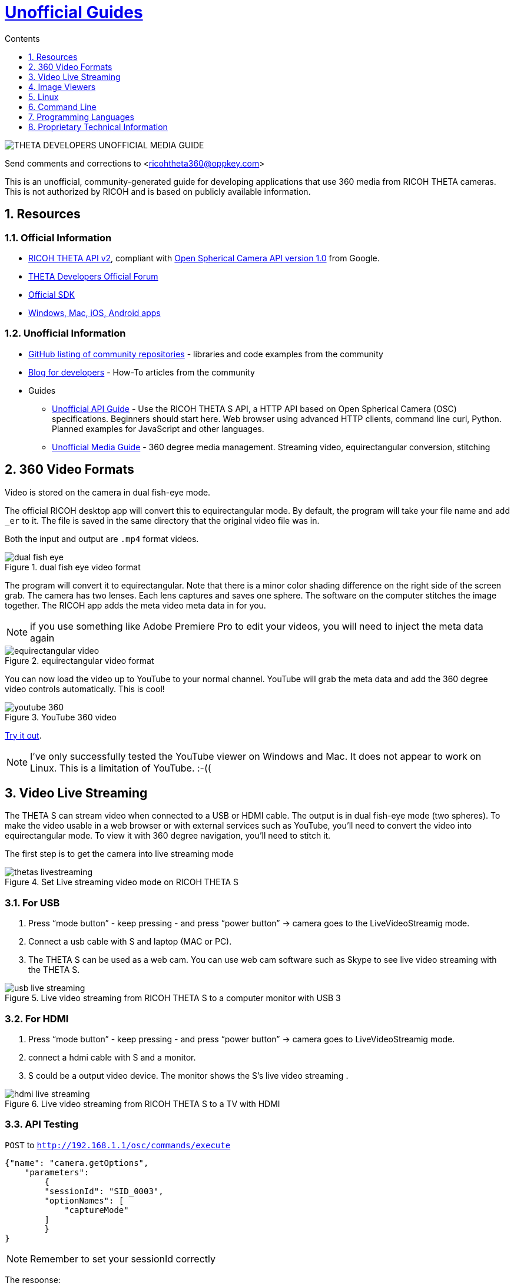 = http://theta360developers.github.io/[Unofficial Guides]
:icons: font
:toc: right
:toclevels: 1
:toc-title: Contents
:sectnums:

image::img/media_guide_logo2.png[THETA DEVELOPERS UNOFFICIAL MEDIA GUIDE]

Send comments and corrections to <ricohtheta360@oppkey.com>

This is an unofficial, community-generated guide for developing applications
that use 360 media from RICOH THETA cameras.
This is not authorized by RICOH and is based on publicly available information.

==  Resources
=== Official Information

* https://developers.theta360.com/en/docs/v2/api_reference/[RICOH THETA API v2],
compliant with
https://developers.google.com/streetview/open-spherical-camera/[Open Spherical Camera API version 1.0] from Google.
* https://developers.theta360.com/en/forums/[THETA Developers Official Forum]
* https://developers.theta360.com/en/docs/sdk/[Official SDK]
* https://theta360.com/en/support/download/[Windows, Mac, iOS, Android apps]

=== Unofficial Information
* https://github.com/theta360developers[GitHub listing of community repositories] - libraries and code examples from the community
* http://theta360developers.github.io/blog/[Blog for developers] - How-To articles from the community
* Guides
** http://codetricity.github.io/theta-s/index.html[Unofficial API Guide] - Use the RICOH
THETA S API, a HTTP API based on Open Spherical Camera (OSC) specifications.
Beginners should start here. Web browser using advanced HTTP clients,
command line curl, Python. Planned examples for JavaScript and other languages.
** http://theta360developers.github.io/community-document/community.html[Unofficial Media Guide] -
360 degree media management. Streaming video, equirectangular conversion, stitching


== 360 Video Formats

Video is stored on the camera in dual fish-eye mode.

The official RICOH desktop app will convert this to equirectangular
mode. By default, the program will take your file name and add `_er` to it.
The file is saved in the same directory that the original video file was in.

Both the input and output are `.mp4` format videos.

image::img/video/dual_fish_eye.png[role="thumb" title="dual fish eye video format"]

The program will convert it to equirectangular. Note that there is
a minor color shading difference on the right side of the screen grab.
The camera has two lenses. Each lens captures and saves one sphere.
The software on the computer stitches the image together. The RICOH
app adds the meta video meta data in for you.

NOTE: if you use something like Adobe Premiere Pro to edit your videos, you will need to inject the meta data again

image::img/video/equirectangular_video.png[role="thumb" title="equirectangular video format"]

You can now load the video up to YouTube to your normal channel.  YouTube
will grab the meta data and add the 360 degree video controls automatically.
This is cool!

image::img/video/youtube_360.png[role="thumb" title="YouTube 360 video"]

https://youtu.be/MXX_JjQdtmE[Try it out].

NOTE: I've only successfully tested the YouTube viewer on Windows and Mac. It does not appear to work on Linux. This is a limitation of YouTube.  :-((


== Video Live Streaming
The THETA S can stream video when connected to a USB or HDMI cable.
The output is in dual fish-eye mode (two spheres). To make the video
usable in a web browser or with external services such as YouTube,
you'll need to convert the video into equirectangular mode. To view it with
360 degree navigation, you'll need to stitch it.

The first step is to get the camera into live streaming mode

image::img/video/thetas_livestreaming.jpg[role="thumb" title="Set Live streaming video mode on RICOH THETA S"]


=== For USB

. Press “mode button” - keep pressing - and press “power button” -> camera goes to the LiveVideoStreamig mode.
.  Connect a usb cable with S and laptop (MAC or PC).
. The THETA S can be used as a web cam. You can use web cam software such as
Skype to see live video streaming with the THETA S.

image::img/video/usb_live_streaming.png[role="thumb" title="Live video streaming from RICOH THETA S to a computer monitor with USB 3"]


=== For HDMI

. Press “mode button” - keep pressing - and press “power button” -> camera goes to LiveVideoStreamig mode.
. connect a hdmi cable with S and a monitor.
. S could be a output video device. The monitor shows the S’s live video streaming .


[[img-hdmi_live_streaming]]
image::img/video/hdmi_live_streaming.jpg[role="thumb" title="Live video streaming from RICOH THETA S to a TV with HDMI"]

=== API Testing

`POST` to `http://192.168.1.1/osc/commands/execute`

  {"name": "camera.getOptions",
      "parameters":
  	{
      	"sessionId": "SID_0003",
      	"optionNames": [
              "captureMode"
      	]
  	}
  }

NOTE: Remember to set your sessionId correctly

The response:

  {
    "name": "camera.getOptions",
    "state": "done",
    "results":{
      "options":{
        "iso": 0,
        "isoSupport":[],
        "captureMode": "_liveStreaming"
        }
      }
  }

=== Example with Processor Language
Community Contribution from Sunao Hashimoto, kougaku on GitHub. Full
sample source code is available.

* https://github.com/theta360developers/THETA-S-LiveViewer-P5[THETA S LiveViewer P5]

image::img/theta_s_live_viewer.gif[title="Live viewer for THETA S"]

The example above is built with https://processing.org/[Processing].

Additional information is on his http://d.hatena.ne.jp/kougaku-navi/[blog post in Japanese].

image::img/kougaku_stitching_english.png[title="dual fish-eye video stitching"]


=== Examples with Unity
Nora, @steroarts, released a shader pack to convert THETA 360 degree
media into equirectangular format in real time.

* https://dl.dropboxusercontent.com/u/7131835/Programs/ThetaS_LiveView_Sample.unitypackage[Shader Pack]

The developer below, Goroman, was able to get reasonable 360 video live streaming in equirectangular mode
after an hour of work back in September, 2015. Additional information in
http://tips.hecomi.com/entry/2015/10/11/211456[Japanese is here].

image::img/goro_man.png[title="equirectangular video without stitching" link="https://youtu.be/edWrhCYIS5Q"]

Once the video is streamed in equirectangular mode, viewers such as VR Gear
or a browser using YouTube 360 can stitch the image.

==== Community Articles About 360 Display in Unity

* http://horriblepain.com/2015/05/360-display-in-unity-w-blender/[Horrible Pain's notes on 360 display in Unity w/Blender]


== Image Viewers
=== Example in Processor language
image::img/still_image_stitching_english.png[title="still image stitching"]

https://github.com/kougaku/PanoramaViewer[Source code available on GitHub].

=== Example in Javascript
image::img/akokubo_javascript_viewer.png[title="360 degree still image in Chrome web browser"]

* http://akokubo.github.io/ThetaViewer/demo1.html[Demo of 360 image in browser]
* https://github.com/theta360developers/ThetaViewer[Javascript source code]

== Linux
RICOH only supports Mac and Windows desktop. As many developers use
Linux, we've collected some information from the community to help
people with basic tasks.

Linux can be used to control the camera HTTP API. There are also a number of
scripts to get media from the camera.

If you want to use Linux to
download media from the THETA and view it on your Linux box,
you can use Wine for image viewing using the
THETA Windows app or use a third-party application, Pano2VR.

Documentation below contributed by Svendus

SphericalViewer.exe opens and installs with Wine
It runs and you can view Spherical images, but videos are not converted.

Linux users can also import the files and use Pano2VR5.

* http://ggnome.com/pano2vr[PANO2VR]

  sudo apt-get install --no-install-recommends gnome-panel
  sudo gnome-desktop-item-edit /usr/share/applications/ --create-new

image::img/linux/new-app.png[]

image::img/linux/pano2vr-1.png[]

image::img/linux/pano2vr-2.png[]

image::img/linux/pano2vr-3.png[]

image::img/linux/pano2vr-4.png[]

== Command Line
* https://github.com/theta360developers/python-download-rossgoderer[Python script downloader]
from Ulrich Rossgoderer. Community.

== Programming Languages
The HTTP API of the THETA S can be accessed from almost any programming language.

* http://qiita.com/sandinist/items/9c3a77fdf262513ede3d[Article in Japanese] about using the RICOH THETA S API in shell, Ruby, Python, Swift, and C#.



== Proprietary Technical Information

=== Lens Parameter Information
The lens geometry for the THETA is based on equidistant projection.
The final projection
style for both videos and images is equirectangular projection.
RICOH does not make detailed lens parameter information available. This is
also known as lens distortion data. Developers often ask for this
information to improve stitching. It is proprietary and not available
as of December 2015. Stitching is still possible without this information.

=== Stitching Libraries
The RICOH THETA S processes still images inside of the camera. It
takes 8 seconds for the camera to be ready to take another still
image.

The videos are stored in dual-fisheye format (two spheres). The
official RICOH applications will convert this into equirectagular
format on either mobile devices or desktop computers. This format
can then be viewed locally or uploaded to YouTube, Facebook, or
other sites.

The source code and algorithms to perform this stitching
are not available to developers.

As of December 2015, there is no way to use the RICOH
libraries in live streaming mode.
